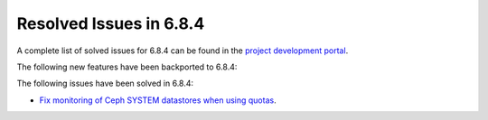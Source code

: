 .. _resolved_issues_684:

Resolved Issues in 6.8.4
--------------------------------------------------------------------------------

A complete list of solved issues for 6.8.4 can be found in the `project development portal <https://github.com/OpenNebula/one/milestone/77?closed=1>`__.


The following new features have been backported to 6.8.4:



The following issues have been solved in 6.8.4:

- `Fix monitoring of Ceph SYSTEM datastores when using quotas <https://github.com/OpenNebula/one/issues/6564>`__.
